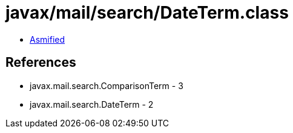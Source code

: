 = javax/mail/search/DateTerm.class

 - link:DateTerm-asmified.java[Asmified]

== References

 - javax.mail.search.ComparisonTerm - 3
 - javax.mail.search.DateTerm - 2
